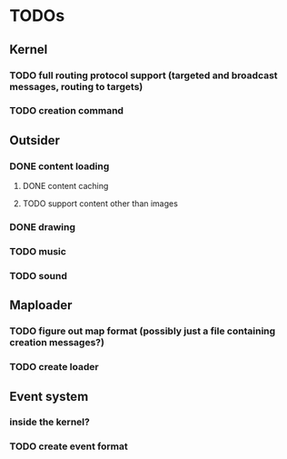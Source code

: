 * TODOs
** Kernel
*** TODO full routing protocol support (targeted and broadcast messages, routing to targets)
*** TODO creation command

** Outsider
*** DONE content loading
**** DONE content caching
**** TODO support content other than images
*** DONE drawing
*** TODO music
*** TODO sound
** Maploader
*** TODO figure out map format (possibly just a file containing creation messages?)
*** TODO create loader
** Event system
*** inside the kernel?
*** TODO create event format

